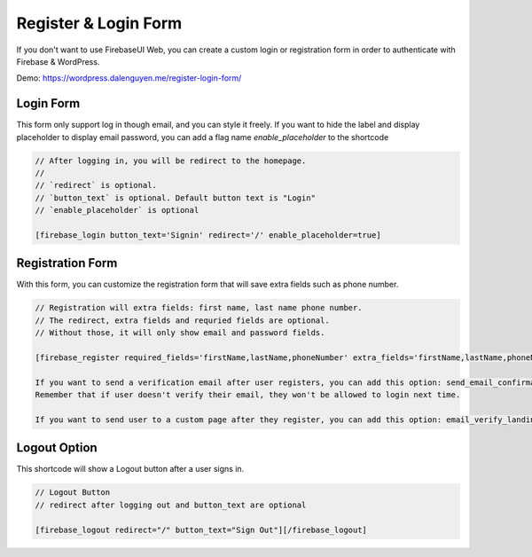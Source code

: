 Register & Login Form
=============

If you don't want to use FirebaseUI Web, you can create a custom login or registration form in order to authenticate with Firebase & WordPress.

Demo: https://wordpress.dalenguyen.me/register-login-form/

Login Form
----------------------------------

This form only support log in though email, and you can style it freely. If you want to hide the label and display placeholder to display email password, you can add a flag name `enable_placeholder` to the shortcode 

.. code-block:: php

    // After logging in, you will be redirect to the homepage. 
    //
    // `redirect` is optional. 
    // `button_text` is optional. Default button text is "Login"
    // `enable_placeholder` is optional 

    [firebase_login button_text='Signin' redirect='/' enable_placeholder=true]

Registration Form
----------------------------------

With this form, you can customize the registration form that will save extra fields such as phone number.

.. code-block:: php

    // Registration will extra fields: first name, last name phone number. 
    // The redirect, extra fields and requried fields are optional. 
    // Without those, it will only show email and password fields.

    [firebase_register required_fields='firstName,lastName,phoneNumber' extra_fields='firstName,lastName,phoneNumber' redirect='/']

    If you want to send a verification email after user registers, you can add this option: send_email_confirmation=true
    Remember that if user doesn't verify their email, they won't be allowed to login next time.

    If you want to send user to a custom page after they register, you can add this option: email_verify_landing_page='/verify-email'. This option must be used with send_email_confirmation=true.

Logout Option
----------------------------------

This shortcode will show a Logout button after a user signs in.

.. code-block:: php

    // Logout Button
    // redirect after logging out and button_text are optional

    [firebase_logout redirect="/" button_text="Sign Out"][/firebase_logout]